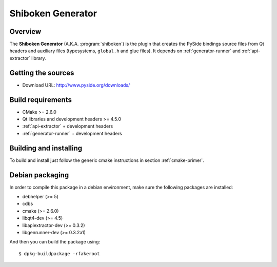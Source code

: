 
.. _shiboken-generator:

******************
Shiboken Generator
******************

Overview
=========================================

The **Shiboken Generator** (A.K.A. :program:`shiboken`) is
the plugin that creates the PySide bindings source files from Qt headers
and auxiliary files  (typesystems, ``global.h`` and glue files). It depends on
:ref:`generator-runner` and :ref:`api-extractor` library.


Getting the sources
===================

* Download URL: http://www.pyside.org/downloads/

Build requirements
==================

+ CMake >= 2.6.0
+ Qt libraries and development headers >= 4.5.0
+ :ref:`api-extractor` + development headers
+ :ref:`generator-runner` + development headers

Building and installing
=======================

To build and install just follow the generic cmake instructions in
section :ref:`cmake-primer`.

Debian packaging
================

In order to compile this package in a debian environment, make sure the
following packages are installed:

* debhelper (>= 5)
* cdbs
* cmake (>= 2.6.0)
* libqt4-dev (>= 4.5)
* libapiextractor-dev (>= 0.3.2)
* libgenrunner-dev (>= 0.3.2a1)

And then you can build the package using::

  $ dpkg-buildpackage -rfakeroot
